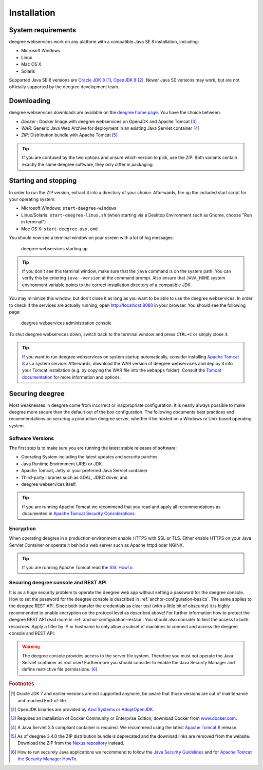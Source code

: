 .. _anchor-installation:

============
Installation
============

-------------------
System requirements
-------------------

deegree webservices work on any platform with a compatible Java SE 8 installation, including:

* Microsoft Windows
* Linux
* Mac OS X
* Solaris

Supported Java SE 8 versions are `Oracle JDK 8 <http://www.oracle.com/technetwork/java/javase/downloads/index.html>`_ [#f1]_, `OpenJDK 8 <http://openjdk.java.net>`_ [#f2]_. Newer Java SE versions may work, but are not officially supported by the deegree development team.

-----------
Downloading
-----------

deegree webservices downloads are available on the `deegree home page <http://www.deegree.org>`_. You have the choice between:

* *Docker* : Docker Image with deegree webservices on OpenJDK and Apache Tomcat [#f3]_
* *WAR*: Generic Java Web Archive for deployment in an existing Java Servlet container [#f4]_
* *ZIP*: Distribution bundle with Apache Tomcat [#f5]_

.. tip::
  If you are confused by the two options and unsure which version to pick, use the ZIP. Both variants contain exactly the same deegree software, they only differ in packaging.

---------------------
Starting and stopping
---------------------

In order to run the ZIP version, extract it into a directory of your choice. Afterwards, fire up the included start script for your operating system:

* Microsoft Windows: ``start-deegree-windows`` 
* Linux/Solaris: ``start-deegree-linux.sh`` (when starting via a Desktop Environment such as Gnome, choose "Run in terminal")
* Mac OS X: ``start-deegree-osx.cmd``

You should now see a terminal window on your screen with a lot of log messages: 

.. figure:: images/terminal.png
   :figwidth: 60%
   :width: 50%
   :target: _images/terminal.png

   deegree webservices starting up

.. tip::
  If you don't see this terminal window, make sure that the ``java`` command is on the system path. You can verify this by entering ``java -version`` at the command prompt. Also ensure that ``JAVA_HOME`` system environment variable points to the correct installation directory of a compatible JDK.

You may minimize this window, but don't close it as long as you want to be able to use the deegree webservices. In order to check if the services are actually running, open http://localhost:8080 in your browser. You should see the following page:

.. figure:: images/console_start.png
   :figwidth: 60%
   :width: 50%
   :target: _images/console_start.png

   deegree webservices administration console

To shut deegree webservices down, switch back to the terminal window and press ``CTRL+C`` or simply close it. 

.. tip::
  If you want to run deegree webservices on system startup automatically, consider installing `Apache Tomcat 8 <http://tomcat.apache.org>`_ as a system service. Afterwards, download the WAR version of deegree webservices and deploy it into your Tomcat installation (e.g. by copying the WAR file into the ``webapps`` folder). Consult the `Tomcat documentation <https://tomcat.apache.org/tomcat-8.5-doc/index.html>`_ for more information and options.

-----------------
Securing deegree
-----------------
Most weaknesses in deegree come from incorrect or inappropriate configuration. It is nearly always possible to make
deegree more secure than the default out of the box configuration. The following documents best practices and recommendations on
securing a production deegree server, whether it be hosted on a Windows or Unix based operating system.

__________________
Software Versions
__________________

The first step is to make sure you are running the latest stable releases of software:

* Operating System including the latest updates and security patches
* Java Runtime Environment (JRE) or JDK
* Apache Tomcat, Jetty or your preferred Java Servlet container
* Third-party libraries such as GDAL, JDBC driver, and
* deegree webservices itself.

.. tip::
    If you are running Apache Tomcat we recommend that you read and apply all recommendations as documented in `Apache Tomcat Security Considerations <https://tomcat.apache.org/tomcat-8.5-doc/security-howto.html>`_.

______________
Encryption
______________

When operating deegree in a production environment enable HTTPS with SSL or TLS. Either enable HTTPS on your Java Servlet
Container or operate it behind a web server such as Apache httpd oder NGINX.

.. tip::
    If you are running Apache Tomcat read the `SSL HowTo <http://tomcat.apache.org/tomcat-8.5-doc/ssl-howto.html>`_.

______________________________________
Securing deegree console and REST API
______________________________________
It is as a huge security problem to operate the deegree web app without setting a password for the deegree console.
How to set the password for the deegree console is described in :ref:`anchor-configuration-basics`.
The same applies to the deegree REST API. Since both transfer the credentials as clear text (with a little bit of
obscurity) it is highly recommended to enable encryption on the protocol level as described above!
For further information how to protect the deegree REST API read more in :ref:`anchor-configuration-restapi`.
You should also consider to limit the access to both resources. Apply a filter by IP or hostname to only allow a subset
of machines to connect and access the deegree console and REST API.

.. warning::
    The deegree console provides access to the server file system. Therefore you must not operate the Java Servlet container as root user! Furthermore you should consider to enable the Java Security Manager and define restrictive file permissions. [#f6]_

.. rubric:: Footnotes

.. [#f1] Oracle JDK 7 and earlier versions are not supported anymore, be aware that those versions are out of maintenance and reached End-of-life.
.. [#f2] OpenJDK binaries are provided by `Azul Systems <https://www.azul.com/downloads/zulu/>`_ or `AdoptOpenJDK <https://adoptopenjdk.net>`_.
.. [#f3] Requires an installation of Docker Community or Enterprise Edition, download Docker from `www.docker.com <https://www.docker.com/>`_.
.. [#f4] A Java Servlet 2.5 compliant container is required. We recommend using the latest `Apache Tomcat 8 <http://tomcat.apache.org/>`_ release.
.. [#f5] As of deegree 3.4.0 the ZIP distribution bundle is deprecated and the download links are removed from the website. Download the ZIP from the `Nexus repository <http://repo.deegree.org/content/groups/public/org/deegree/deegree-webservices-tomcat-bundle/>`_ instead.
.. [#f6] How to run securely Java applications we recommend to follow the `Java Security Guidelines <https://docs.oracle.com/javase/8/docs/technotes/guides/security/index.html>`_ and for `Apache Tomcat the Security Manager HowTo <http://tomcat.apache.org/tomcat-8.5-doc/security-manager-howto.html>`_.